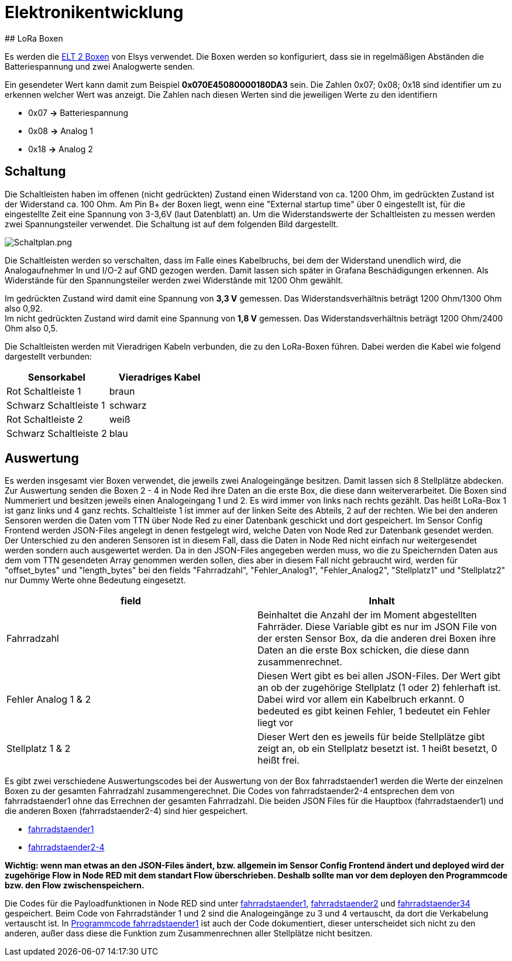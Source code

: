 # Elektronikentwicklung
## LoRa Boxen

Es werden die link:../../../04_LoRa_Hardware/Elsys_ELT2/README.adoc[ELT 2 Boxen] von Elsys verwendet. Die Boxen werden so konfiguriert, dass sie in regelmäßigen Abständen
die Batteriespannung und zwei Analogwerte senden.

Ein gesendeter Wert kann damit zum Beispiel *0x070E45080000180DA3* sein. Die Zahlen 0x07; 0x08; 0x18 sind identifier um zu erkennen welcher Wert was anzeigt. Die Zahlen nach diesen Werten sind die jeweiligen Werte zu den identifiern

* 0x07 *->* Batteriespannung
* 0x08 *->* Analog 1
* 0x18 *->* Analog 2

## Schaltung

Die Schaltleisten haben im offenen (nicht gedrückten) Zustand einen Widerstand von ca. 1200 Ohm, im gedrückten Zustand ist der Widerstand ca. 100 Ohm.
Am Pin B+ der Boxen liegt, wenn eine "External startup time" über 0 eingestellt ist, für die eingestellte Zeit eine Spannung von 3-3,6V (laut Datenblatt) an. Um die Widerstandswerte der Schaltleisten zu messen werden zwei Spannungsteiler verwendet. Die Schaltung ist auf dem folgenden Bild dargestellt.

image::Schaltplan.png[Schaltplan.png]

Die Schaltleisten werden so verschalten, dass im Falle eines Kabelbruchs, bei dem der Widerstand unendlich wird, die Analogaufnehmer In und I/O-2 auf GND gezogen werden.
Damit lassen sich später in Grafana Beschädigungen erkennen. Als Widerstände für den Spannungsteiler werden zwei Widerstände mit 1200 Ohm gewählt.

Im gedrückten Zustand wird damit eine Spannung von *3,3 V* gemessen. Das Widerstandsverhältnis beträgt 1200 Ohm/1300 Ohm also 0,92. +
Im nicht gedrückten Zustand wird damit eine Spannung von *1,8 V* gemessen. Das Widerstandsverhältnis beträgt 1200 Ohm/2400 Ohm also 0,5. +

Die Schaltleisten werden mit Vieradrigen Kabeln verbunden, die zu den LoRa-Boxen führen. Dabei werden die Kabel wie folgend dargestellt verbunden:

|===
|Sensorkabel |Vieradriges Kabel

|Rot Schaltleiste 1
|braun

|Schwarz Schaltleiste 1
|schwarz

|Rot Schaltleiste 2
|weiß

|Schwarz Schaltleiste 2
|blau
|===

## Auswertung

Es werden insgesamt vier Boxen verwendet, die jeweils zwei Analogeingänge besitzen. Damit lassen sich 8 Stellplätze abdecken. Zur Auswertung senden die Boxen 2 - 4 in Node Red ihre Daten an die erste Box, die diese dann weiterverarbeitet. Die Boxen sind Nummeriert und besitzen jeweils einen Analogeingang 1 und 2. Es wird immer von links nach rechts gezählt. Das heißt LoRa-Box 1 ist ganz links und 4 ganz rechts. Schaltleiste 1 ist immer auf der linken Seite des Abteils, 2 auf der rechten. Wie bei den anderen Sensoren werden die Daten vom TTN über Node Red zu einer Datenbank geschickt und dort gespeichert. Im Sensor Config Frontend werden JSON-Files angelegt in denen festgelegt wird, welche Daten von Node Red zur Datenbank gesendet werden. Der Unterschied zu den anderen Sensoren ist in diesem Fall, dass die Daten in Node Red nicht einfach nur weitergesendet werden sondern auch ausgewertet werden. Da in den JSON-Files angegeben werden muss, wo die zu Speichernden Daten aus dem vom TTN gesendeten Array genommen werden sollen, dies aber in diesem Fall nicht gebraucht wird, werden für "offset_bytes" und "length_bytes" bei den fields "Fahrradzahl", "Fehler_Analog1", "Fehler_Analog2", "Stellplatz1" und "Stellplatz2" nur Dummy Werte ohne Bedeutung eingesetzt.


|===
|field |Inhalt

|Fahrradzahl
|Beinhaltet die Anzahl der im Moment abgestellten Fahrräder. Diese Variable gibt es nur im JSON File von der ersten Sensor Box, da die anderen drei Boxen ihre Daten an die erste Box schicken, die diese dann zusammenrechnet.

|Fehler Analog 1 & 2
|Diesen Wert gibt es bei allen JSON-Files. Der Wert gibt an ob der zugehörige Stellplatz (1 oder 2) fehlerhaft ist. Dabei wird vor allem ein Kabelbruch erkannt. 0 bedeuted es gibt keinen Fehler, 1 bedeutet ein Fehler liegt vor

|Stellplatz 1 & 2
|Dieser Wert den es jeweils für beide Stellplätze gibt zeigt an, ob ein Stellplatz besetzt ist. 1 heißt besetzt, 0 heißt frei.
|===


Es gibt zwei verschiedene Auswertungscodes bei der Auswertung von der Box fahrradstaender1 werden die Werte der einzelnen Boxen zu der gesamten Fahrradzahl zusammengerechnet. Die Codes von fahrradstaender2-4 entsprechen dem von fahrradstaender1 ohne das Errechnen der gesamten Fahrradzahl.
Die beiden JSON Files für die Hauptbox (fahrradstaender1) und die anderen Boxen (fahrradstaender2-4) sind hier gespeichert.

* link:JSON_fahrradstaender1.txt[fahrradstaender1]
* link:JSON_fahrradstaender2.txt[fahrradstaender2-4]

**Wichtig: wenn man etwas an den JSON-Files ändert, bzw. allgemein im Sensor Config Frontend ändert und deployed wird der zugehörige Flow in Node RED mit dem standart Flow überschrieben. Deshalb sollte man vor dem deployen den Programmcode bzw. den Flow zwischenspeichern.**

Die Codes für die Payloadfunktionen in Node RED sind unter link:Programmcode_fahrradstaender1.txt[fahrradstaender1], link:Programmcode_fahrradstaender2.txt[fahrradstaender2] und link:Programmcode_fahrradstaender34.txt[fahrradstaender34] gespeichert. Beim Code von Fahrradständer 1 und 2 sind die Analogeingänge zu 3 und 4 vertauscht, da dort die Verkabelung vertauscht ist. In link:Programmcode_fahrradstaender1.txt[Programmcode fahrradstaender1] ist auch der Code dokumentiert, dieser unterscheidet sich nicht zu den anderen, außer dass diese die Funktion zum Zusammenrechnen aller Stellplätze nicht besitzen.
